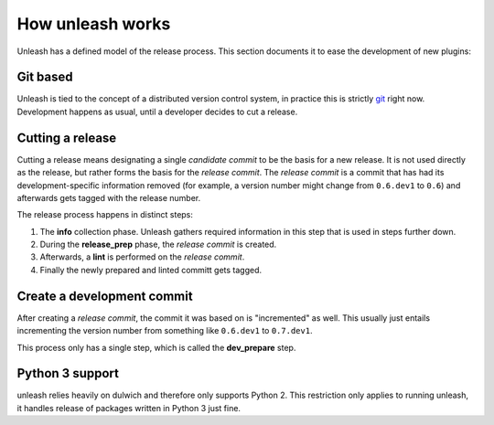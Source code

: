 How unleash works
=================

Unleash has a defined model of the release process. This section documents it
to ease the development of new plugins:


Git based
---------

Unleash is tied to the concept of a distributed version control system, in
practice this is strictly git_ right now. Development happens as usual, until a
developer decides to cut a release.

.. _git: https://git-scm.com


Cutting a release
-----------------

Cutting a release means designating a single *candidate commit* to be the basis
for a new release. It is not used directly as the release, but rather forms the
basis for the *release commit*. The *release commit* is a commit that has had
its development-specific information removed (for example, a version number
might change from ``0.6.dev1`` to ``0.6``) and afterwards gets tagged with the
release number.

The release process happens in distinct steps:

1. The **info** collection phase. Unleash gathers required information in this
   step that is used in steps further down.
2. During the **release_prep** phase, the *release commit* is created.
3. Afterwards, a **lint** is performed on the *release commit*.
4. Finally the newly prepared and linted committ gets tagged.



Create a development commit
---------------------------

After creating a *release commit*, the commit it was based on is "incremented"
as well. This usually just entails incrementing the version number from
something like ``0.6.dev1`` to ``0.7.dev1``.

This process only has a single step, which is called the **dev_prepare** step.



Python 3 support
----------------

unleash relies heavily on dulwich and therefore only supports Python 2. This
restriction only applies to running unleash, it handles release of packages
written in Python 3 just fine.

